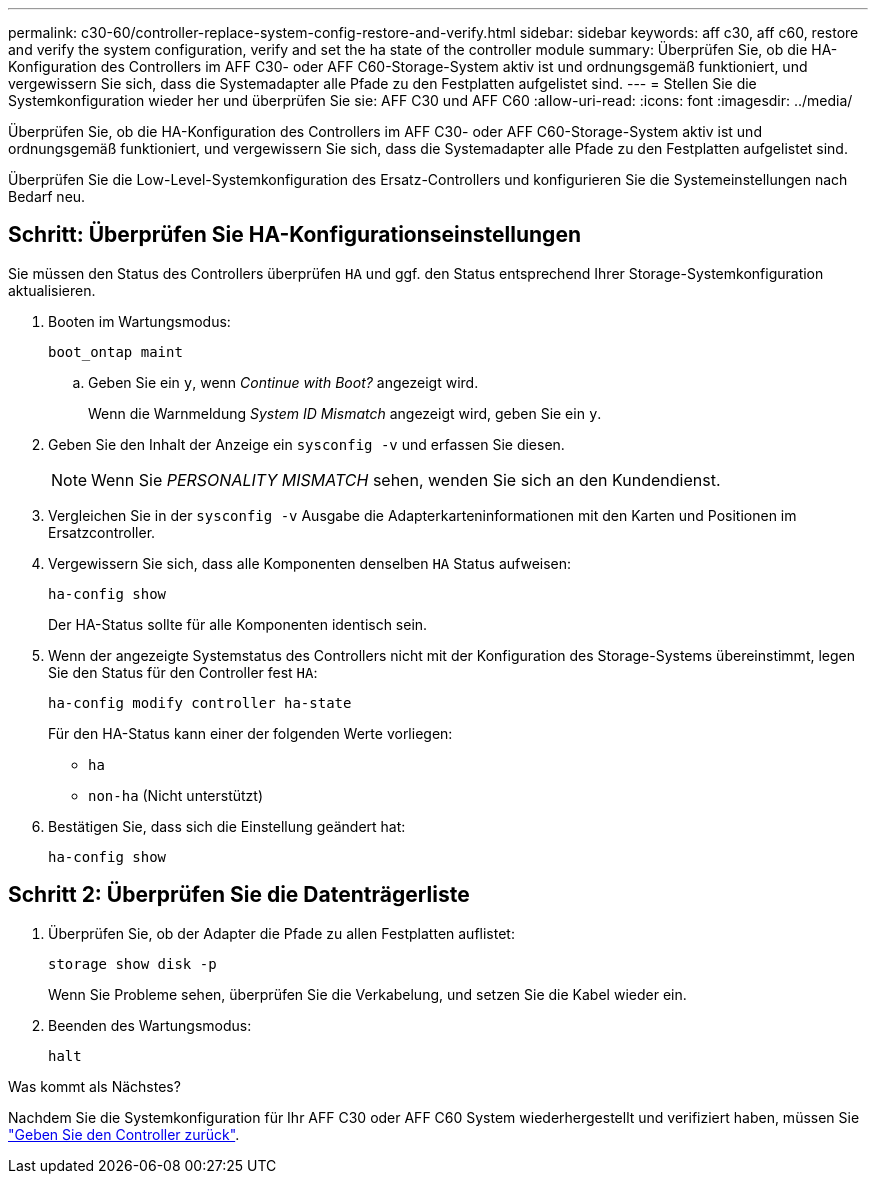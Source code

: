 ---
permalink: c30-60/controller-replace-system-config-restore-and-verify.html 
sidebar: sidebar 
keywords: aff c30, aff c60, restore and verify the system configuration, verify and set the ha state of the controller module 
summary: Überprüfen Sie, ob die HA-Konfiguration des Controllers im AFF C30- oder AFF C60-Storage-System aktiv ist und ordnungsgemäß funktioniert, und vergewissern Sie sich, dass die Systemadapter alle Pfade zu den Festplatten aufgelistet sind. 
---
= Stellen Sie die Systemkonfiguration wieder her und überprüfen Sie sie: AFF C30 und AFF C60
:allow-uri-read: 
:icons: font
:imagesdir: ../media/


[role="lead"]
Überprüfen Sie, ob die HA-Konfiguration des Controllers im AFF C30- oder AFF C60-Storage-System aktiv ist und ordnungsgemäß funktioniert, und vergewissern Sie sich, dass die Systemadapter alle Pfade zu den Festplatten aufgelistet sind.

Überprüfen Sie die Low-Level-Systemkonfiguration des Ersatz-Controllers und konfigurieren Sie die Systemeinstellungen nach Bedarf neu.



== Schritt: Überprüfen Sie HA-Konfigurationseinstellungen

Sie müssen den Status des Controllers überprüfen `HA` und ggf. den Status entsprechend Ihrer Storage-Systemkonfiguration aktualisieren.

. Booten im Wartungsmodus:
+
`boot_ontap maint`

+
.. Geben Sie ein `y`, wenn _Continue with Boot?_ angezeigt wird.
+
Wenn die Warnmeldung _System ID Mismatch_ angezeigt wird, geben Sie ein `y`.



. Geben Sie den Inhalt der Anzeige ein `sysconfig -v` und erfassen Sie diesen.
+

NOTE: Wenn Sie _PERSONALITY MISMATCH_ sehen, wenden Sie sich an den Kundendienst.

. Vergleichen Sie in der `sysconfig -v` Ausgabe die Adapterkarteninformationen mit den Karten und Positionen im Ersatzcontroller.
. Vergewissern Sie sich, dass alle Komponenten denselben `HA` Status aufweisen:
+
`ha-config show`

+
Der HA-Status sollte für alle Komponenten identisch sein.

. Wenn der angezeigte Systemstatus des Controllers nicht mit der Konfiguration des Storage-Systems übereinstimmt, legen Sie den Status für den Controller fest `HA`:
+
`ha-config modify controller ha-state`

+
Für den HA-Status kann einer der folgenden Werte vorliegen:

+
** `ha`
** `non-ha` (Nicht unterstützt)


. Bestätigen Sie, dass sich die Einstellung geändert hat:
+
`ha-config show`





== Schritt 2: Überprüfen Sie die Datenträgerliste

. Überprüfen Sie, ob der Adapter die Pfade zu allen Festplatten auflistet:
+
`storage show disk -p`

+
Wenn Sie Probleme sehen, überprüfen Sie die Verkabelung, und setzen Sie die Kabel wieder ein.

. Beenden des Wartungsmodus:
+
`halt`



.Was kommt als Nächstes?
Nachdem Sie die Systemkonfiguration für Ihr AFF C30 oder AFF C60 System wiederhergestellt und verifiziert haben, müssen Sie link:controller-replace-recable-reassign-disks.html["Geben Sie den Controller zurück"].
